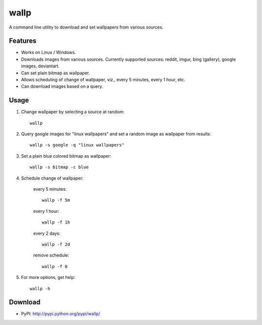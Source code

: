 =====
wallp
=====

A command line utility to download and set wallpapers from various sources. 


Features
========
* Works on Linux / Windows.
* Downloads images from various sources. Currently supported sources: reddit, imgur, bing (gallery), google images, deviantart.
* Can set plain bitmap as wallpaper.
* Allows scheduling of change of wallpaper, viz., every 5 minutes, every 1 hour, etc.
* Can download images based on a query.  

Usage
=====
#. Change wallpaper by selecting a source at random::

	wallp

#. Query google images for "linux wallpapers" and set a random image as wallpaper from results::

	wallp -s google -q "linux wallpapers"

#. Set a plain blue colored bitmap as wallpaper::

	wallp -s bitmap -c blue

#. Schedule change of wallpaper:

	every 5 minutes::

		wallp -f 5m

	every 1 hour::

		wallp -f 1h

	every 2 days::

		wallp -f 2d

	remove schedule::

		wallp -f 0

#. For more options, get help::

	wallp -h

Download
========
* PyPI: http://pypi.python.org/pypi/wallp/

